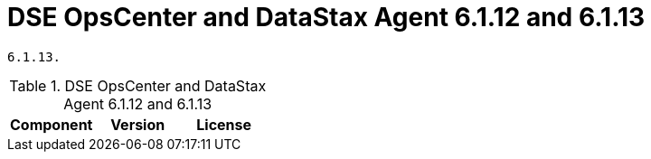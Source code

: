 = DSE OpsCenter and DataStax Agent 6.1.12 and 6.1.13

//shortdesc: Third-party software licensed for DSE OpsCenter and DataStax Agent 6.1.12 and
    6.1.13.

.DSE OpsCenter and DataStax Agent 6.1.12 and 6.1.13
[cols=3*]
|===
|*Component* | *Version* | *License*

|===
